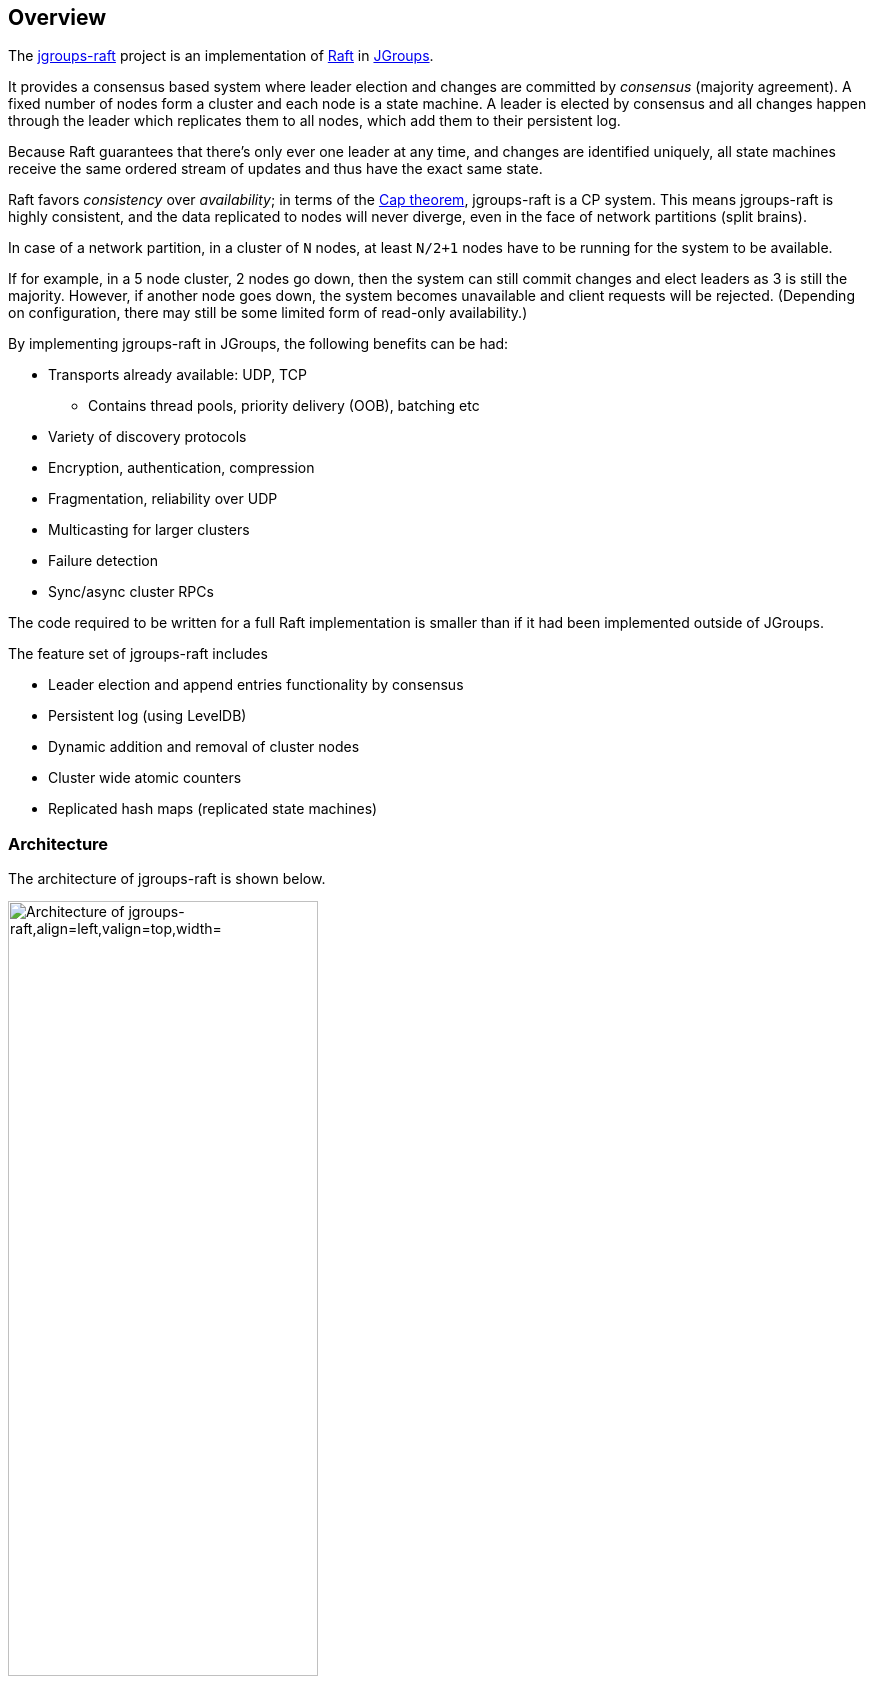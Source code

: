 
== Overview

The http://www.github.com/belaban/jgroups-raft[jgroups-raft] project is an implementation of
https://raftconsensus.github.io/[Raft] in http://www.jgroups.org[JGroups].

It provides a consensus based system where leader election and changes are committed by _consensus_ (majority agreement).
A fixed number of nodes form a cluster and each node is a state machine. A leader is elected by consensus and all
changes happen through the leader which replicates them to all nodes, which add them to their persistent log.

Because Raft guarantees that there's only ever one leader at any time, and changes are identified uniquely, all state
machines receive the same ordered stream of updates and thus have the exact same state.

Raft favors _consistency_ over _availability_; in terms of the http://en.wikipedia.org/wiki/CAP_theorem[Cap theorem],
jgroups-raft is a CP system. This means jgroups-raft is highly consistent, and the data replicated to nodes will never
diverge, even in the face of network partitions (split brains).

In case of a network partition, in a cluster of `N` nodes, at least `N/2+1` nodes have to be running for the
system to be available.

If for example, in a 5 node cluster, 2 nodes go down, then the system can still commit changes
and elect leaders as 3 is still the majority. However, if another node goes down, the system becomes unavailable and client
requests will be rejected. (Depending on configuration, there may still be some limited form of read-only availability.)

By implementing jgroups-raft in JGroups, the following benefits can be had:

* Transports already available: UDP, TCP
** Contains thread pools, priority delivery (OOB), batching etc
* Variety of discovery protocols
* Encryption, authentication, compression
* Fragmentation, reliability over UDP
* Multicasting for larger clusters
* Failure detection
* Sync/async cluster RPCs

The code required to be written for a full Raft implementation is smaller than if it had been implemented outside of JGroups.


The feature set of jgroups-raft includes

* Leader election and append entries functionality by consensus
* Persistent log (using LevelDB)
* Dynamic addition and removal of cluster nodes
* Cluster wide atomic counters
* Replicated hash maps (replicated state machines)




=== Architecture

The architecture of jgroups-raft is shown below.

[[ArchitectureFig]]
.The architecture of jgroups-raft
image::images/Architecture.png["Architecture of jgroups-raft,align=left,valign=top,width="60%"]

The components that make up jgroups-raft are

* A JGroups protocol stack with jgroups-raft specific protocols added:
** `NO_DUPES`: makes sure that a jgroups-raft node does not appear in a view more than once
** `ELECTION`: handles leader election
** `RAFT`: implements the Raft algorithm, ie. appending entries to the persistent log, committing them, syncing new members etc
** `REDIRECT`: redirects requests to the leader
* `Channel`: this is a regular JGroups `JChannel` or `ForkChannel`
* `RaftHandle`: the main class for users of jgroups-raft to interact with
* `StateMachine`: an implementation of `StateMachine`. This is typically a replicated state machine. jgroups-raft
   ships with a number of building blocks implementing `StateMachine` such as `CounterService` or `ReplicatedStateMachine`.

The figure below shows one node in a cluster, but the other nodes have the same setup except that every node is required
to have a different `raft_id` (defined in `RAFT`). This is a string which defines one cluster member; all members
need to have different raft_ids (more on this later).